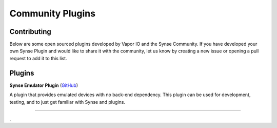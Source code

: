 .. _community_plugins:

Community Plugins
=================

Contributing
------------

Below are some open sourced plugins developed by Vapor IO and the Synse
Community. If you have developed your own Synse Plugin and would like to
share it with the community, let us know by creating a new issue or opening
a pull request to add it to this list.

Plugins
-------

**Synse Emulator Plugin** (`GitHub <https://github.com/vapor-ware/synse-emulator-plugin>`_)

A plugin that provides emulated devices with no back-end dependency. This
plugin can be used for development, testing, and to just get familiar with
Synse and plugins.


------------

.